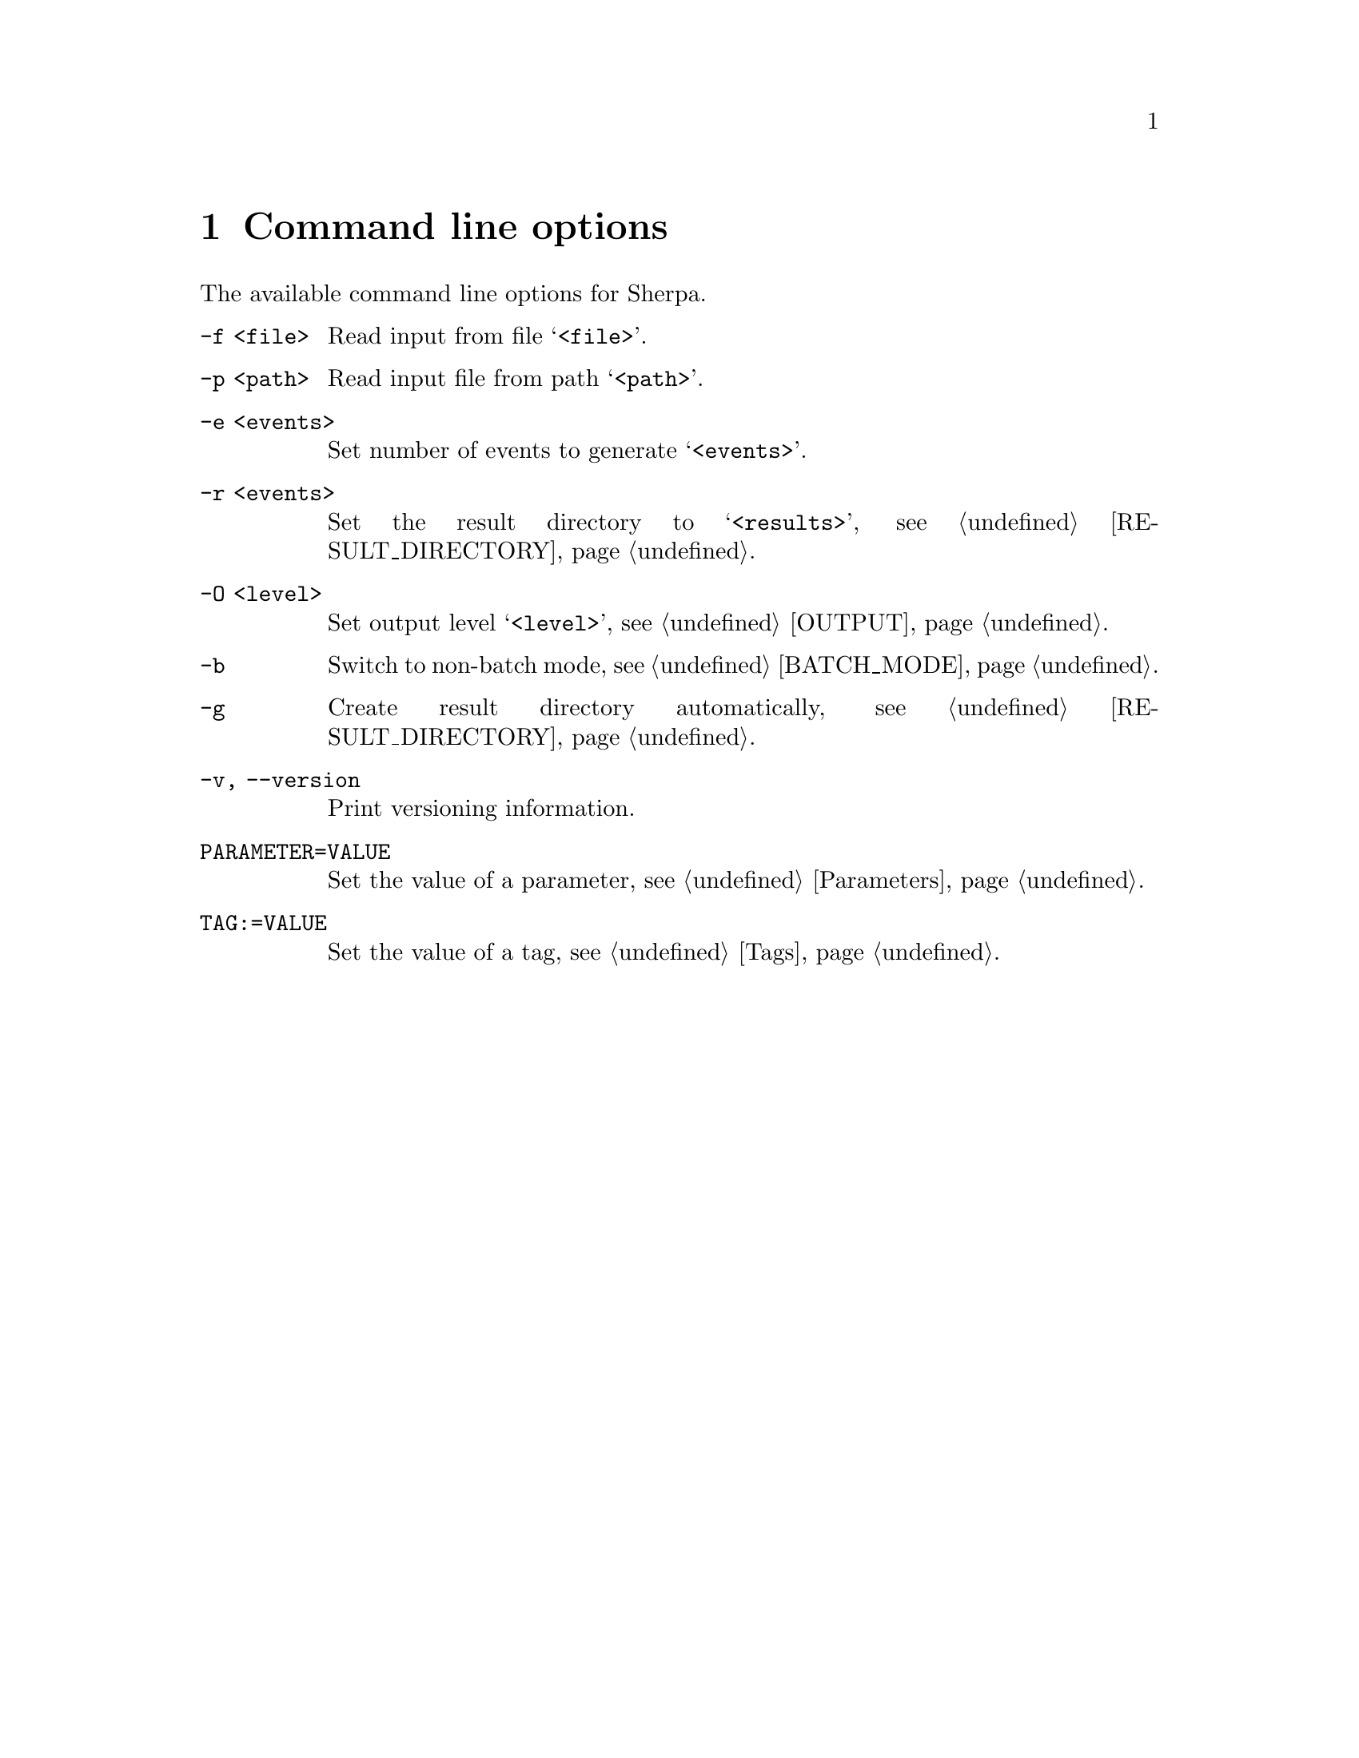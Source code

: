 @node Command line
@chapter Command line options 

The available command line options for Sherpa.

@table @option

@item -f <file>
Read input from file @samp{<file>}.

@item -p <path>
Read input file from path @samp{<path>}.

@item -e <events>
Set number of events to generate @samp{<events>}.

@item -r <events>
Set the result directory to @samp{<results>},
see @ref{RESULT_DIRECTORY}.

@item -O <level>
Set output level @samp{<level>}, see @ref{OUTPUT}.

@item -b
Switch to non-batch mode, see @ref{BATCH_MODE}.

@item -g
Create result directory automatically,
see @ref{RESULT_DIRECTORY}.

@item -v, --version
Print versioning information.

@item PARAMETER=VALUE
Set the value of a parameter, see @ref{Parameters}.

@item TAG:=VALUE
Set the value of a tag, see @ref{Tags}.

@end table

